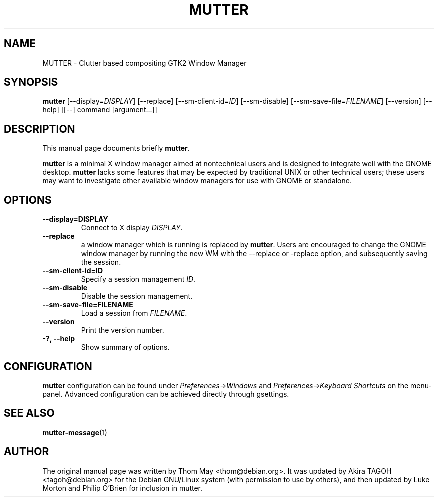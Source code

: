 .\"                                      Hey, EMACS: -*- nroff -*-
.\" First parameter, NAME, should be all caps
.\" Second parameter, SECTION, should be 1-8, maybe w/ subsection
.\" other parameters are allowed: see man(7), man(1)
.TH MUTTER 1 "11 February 2006"
.\" Please adjust this date whenever revising the manpage.
.\"
.\" Some roff macros, for reference:
.\" .nh        disable hyphenation
.\" .hy        enable hyphenation
.\" .ad l      left justify
.\" .ad b      justify to both left and right margins
.\" .nf        disable filling
.\" .fi        enable filling
.\" .br        insert line break
.\" .sp <n>    insert n+1 empty lines
.\" for manpage-specific macros, see man(7)
.SH NAME
MUTTER \- Clutter based compositing GTK2 Window Manager
.SH SYNOPSIS
.B mutter
[\-\-display=\fIDISPLAY\fP] [\-\-replace] [\-\-sm\-client\-id=\fIID\fP] [\-\-sm\-disable] [\-\-sm\-save\-file=\fIFILENAME\fP] [\-\-version] [\-\-help] [[\-\-] command [argument...]]
.SH DESCRIPTION
This manual page documents briefly
.B mutter\fP.
.PP
.\" TeX users may be more comfortable with the \fB<whatever>\fP and
.\" \fI<whatever>\fP escape sequences to invode bold face and italics, 
.\" respectively.
\fBmutter\fP is a minimal X window manager aimed at nontechnical users and is designed to integrate well with the GNOME desktop.  \fBmutter\fP lacks some features that may be expected by traditional UNIX or other technical users; these users may want to investigate other available window managers for use with GNOME or standalone.
.SH OPTIONS
.TP
.B \-\-display=DISPLAY
Connect to X display \fIDISPLAY\fP.
.TP
.B \-\-replace
a window manager which is running is replaced by \fBmutter\fP.  Users are encouraged to change the GNOME window manager by running the new WM with the --replace or -replace option, and subsequently saving the session.
.TP
.B \-\-sm\-client\-id=ID
Specify a session management \fIID\fP.
.TP
.B \-\-sm\-disable
Disable the session management.
.TP
.B \-\-sm\-save\-file=FILENAME
Load a session from \fIFILENAME\fP.
.TP
.B \-\-version
Print the version number.
.TP
.B \-?, \-\-help
Show summary of options.
.SH CONFIGURATION
\fBmutter\fP configuration can be found under \fIPreferences\fP->\fIWindows\fP and \fIPreferences\fP->\fIKeyboard Shortcuts\fP on the menu-panel. Advanced configuration can be achieved directly through gsettings.
.SH SEE ALSO
.BR mutter-message (1)
.SH AUTHOR
The original manual page was written by Thom May <thom@debian.org>.  It was updated by Akira TAGOH <tagoh@debian.org>
for the Debian GNU/Linux system (with permission to use by others), and then updated by Luke Morton and Philip O'Brien
for inclusion in mutter.
